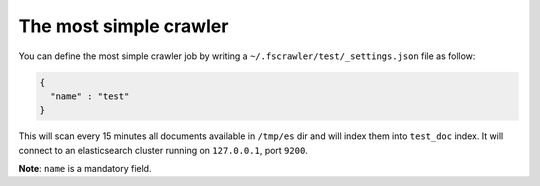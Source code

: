 .. _simple_crawler:

The most simple crawler
-----------------------

You can define the most simple crawler job by writing a
``~/.fscrawler/test/_settings.json`` file as follow:

.. code:: json

   {
     "name" : "test"
   }

This will scan every 15 minutes all documents available in ``/tmp/es``
dir and will index them into ``test_doc`` index. It will connect to an
elasticsearch cluster running on ``127.0.0.1``, port ``9200``.

**Note**: ``name`` is a mandatory field.

